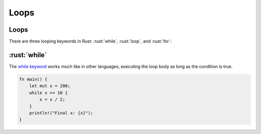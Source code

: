 =======
Loops
=======

-------
Loops
-------

There are three looping keywords in Rust: :rust:`while`, :rust:`loop`, and
:rust:`for`:

-----------
:rust:`while`
-----------

The
`while keyword <https://doc.rust-lang.org/reference/expressions/loop-expr.html#predicate-loops>`__
works much like in other languages, executing the loop body as long as
the condition is true.

.. code:: rust

   fn main() {
       let mut x = 200;
       while x >= 10 {
           x = x / 2;
       }
       println!("Final x: {x}");
   }
